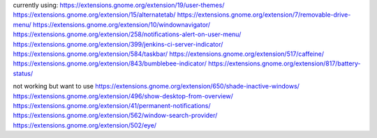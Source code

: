 currently using:
https://extensions.gnome.org/extension/19/user-themes/
https://extensions.gnome.org/extension/15/alternatetab/
https://extensions.gnome.org/extension/7/removable-drive-menu/
https://extensions.gnome.org/extension/10/windownavigator/
https://extensions.gnome.org/extension/258/notifications-alert-on-user-menu/
https://extensions.gnome.org/extension/399/jenkins-ci-server-indicator/
https://extensions.gnome.org/extension/584/taskbar/
https://extensions.gnome.org/extension/517/caffeine/
https://extensions.gnome.org/extension/843/bumblebee-indicator/
https://extensions.gnome.org/extension/817/battery-status/

not working but want to use
https://extensions.gnome.org/extension/650/shade-inactive-windows/
https://extensions.gnome.org/extension/496/show-desktop-from-overview/
https://extensions.gnome.org/extension/41/permanent-notifications/
https://extensions.gnome.org/extension/562/window-search-provider/
https://extensions.gnome.org/extension/502/eye/
